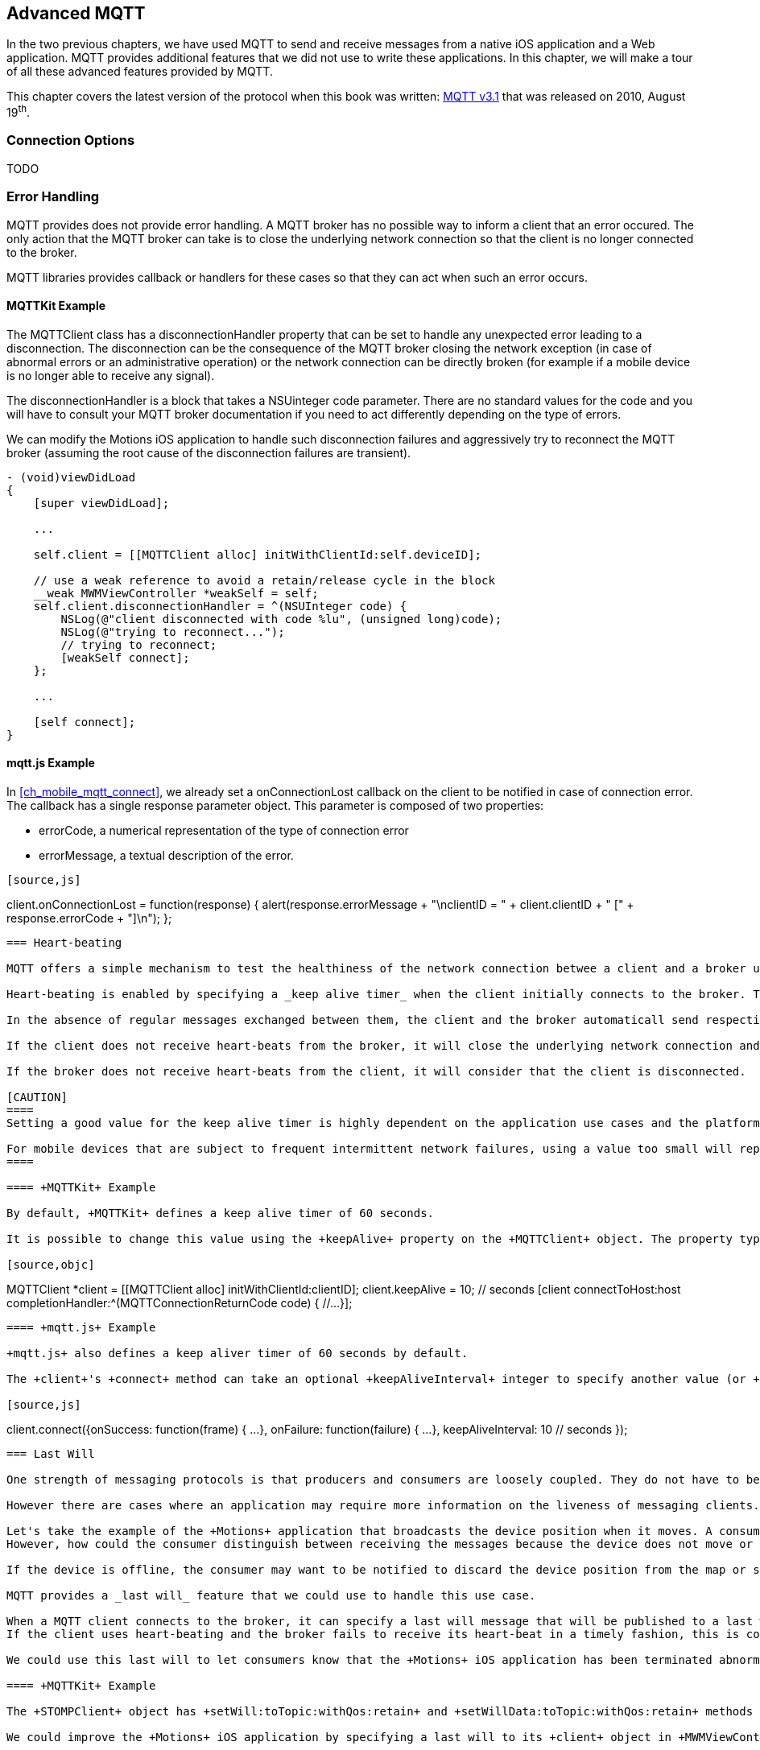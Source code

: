 [[ch_advanced_mqtt]]
== Advanced MQTT

[role="lead"]
In the two previous chapters, we have used MQTT to send and receive messages from a native iOS application and a Web application.
MQTT provides additional features that we did not use to write these applications. In this chapter, we will make a tour of all these advanced features provided by MQTT.

This chapter covers the latest version of the protocol when this book was written:
http://www.ibm.com/developerworks/webservices/library/ws-mqtt/index.html[MQTT v3.1] that was released on 2010, August 19^th^.

=== Connection Options

TODO

=== Error Handling

MQTT provides does not provide error handling. A MQTT broker has no possible way to inform a client that an error occured. The only action that the MQTT broker can take is to close the underlying network connection so that the client is no longer connected to the broker.

MQTT libraries provides callback or handlers for these cases so that they can act when such an error occurs.

==== +MQTTKit+ Example

The +MQTTClient+ class has a +disconnectionHandler+ property that can be set to handle any unexpected error leading to a disconnection. The disconnection can be the consequence of the MQTT broker closing the network exception (in case of abnormal errors or an administrative operation) or the network connection can be directly broken (for example if a mobile device is no longer able to receive any signal).

The +disconnectionHandler+ is a block that takes a +NSUinteger code+ parameter.
There are no standard values for the code and you will have to consult your MQTT broker documentation if you need to act differently depending on the type of errors.

We can modify the +Motions+ iOS application to handle such disconnection failures and aggressively try to reconnect the MQTT broker (assuming the root cause of the disconnection failures are transient).

[source,objc]
----
- (void)viewDidLoad
{
    [super viewDidLoad];

    ...

    self.client = [[MQTTClient alloc] initWithClientId:self.deviceID];

    // use a weak reference to avoid a retain/release cycle in the block
    __weak MWMViewController *weakSelf = self;
    self.client.disconnectionHandler = ^(NSUInteger code) {
        NSLog(@"client disconnected with code %lu", (unsigned long)code);
        NSLog(@"trying to reconnect...");
        // trying to reconnect;
        [weakSelf connect];
    };

    ...

    [self connect];
}
----

==== +mqtt.js+ Example

In <<ch_mobile_mqtt_connect>>, we already set a +onConnectionLost+ callback on the +client+ to be notified in case of connection error. The callback has a single +response+ parameter object. This parameter is composed of two properties:

* +errorCode+, a numerical representation of the type of connection error
* +errorMessage+, a textual description of the error.

[source,js]
----
[source,js]
----
client.onConnectionLost = function(response) {
  alert(response.errorMessage + "\nclientID = " + client.clientID + " [" + response.errorCode + "]\n");
};
----

=== Heart-beating

MQTT offers a simple mechanism to test the healthiness of the network connection betwee a client and a broker using heart-beating.

Heart-beating is enabled by specifying a _keep alive timer_ when the client initially connects to the broker. This timer, measured in seconds, defines the maximum time interval between messages received from a client. It allows the client and broker to detect whether the network connection is broken without waiting for the long TCP/IP timeout. A timer value of +0+ disables heart-beating.

In the absence of regular messages exchanged between them, the client and the broker automaticall send respective heart-beats (+PINGREQ+ for the clien and +PINGRESP+ for the broker) based on the keep alive timer to check the healthiness of the network connection.

If the client does not receive heart-beats from the broker, it will close the underlying network connection and report an error.

If the broker does not receive heart-beats from the client, it will consider that the client is disconnected.

[CAUTION]
====
Setting a good value for the keep alive timer is highly dependent on the application use cases and the platform it runs on.

For mobile devices that are subject to frequent intermittent network failures, using a value too small will report false failures and increase the instability of the application. It will also increase the bandwith and battery usage as heart-beats would have to be sent over the network more frequently.
====

==== +MQTTKit+ Example

By default, +MQTTKit+ defines a keep alive timer of 60 seconds.

It is possible to change this value using the +keepAlive+ property on the +MQTTClient+ object. The property type is a +short+ and its value must be changed prior to calling the client's +connect+ methods to take effect.

[source,objc]
----
MQTTClient *client = [[MQTTClient alloc] initWithClientId:clientID];
client.keepAlive = 10; // seconds
[client connectToHost:host
    completionHandler:^(MQTTConnectionReturnCode code) {
        //...
}];
----

==== +mqtt.js+ Example

+mqtt.js+ also defines a keep aliver timer of 60 seconds by default.

The +client+'s +connect+ method can take an optional +keepAliveInterval+ integer to specify another value (or +0+ to disable heart-beating).

[source,js]
----
client.connect({onSuccess: function(frame) {
    ...
  },
  onFailure: function(failure) {
    ...
  },
  keepAliveInterval: 10 // seconds
});
----

=== Last Will

One strength of messaging protocols is that producers and consumers are loosely coupled. They do not have to be online at the same time to exchange messages. The producer can send a message to a destination and be terminated. The messaging broker will then deliver the message to a consumer when it subscribes to this destination.

However there are cases where an application may require more information on the liveness of messaging clients.

Let's take the example of the +Motions+ application that broadcasts the device position when it moves. A consumer of the device position topic will consume these messages.
However, how could the consumer distinguish between receiving the messages because the device does not move or because the device is offline and has stopped broadcasting its position.

If the device is offline, the consumer may want to be notified to discard the device position from the map or show it differently from other _live_ devices.

MQTT provides a _last will_ feature that we could use to handle this use case.

When a MQTT client connects to the broker, it can specify a last will message that will be published to a last will topic by the broker _on behalf_ of the client in case of unexpected disconnection. If the client disconnects normally, its last will message is not published.
If the client uses heart-beating and the broker fails to receive its heart-beat in a timely fashion, this is considered as an unexpected disconnection and the last will message will be published.

We could use this last will to let consumers know that the +Motions+ iOS application has been terminated abnormally or its device is no longer reachable (in case of network disconnection).

==== +MQTTKit+ Example

The +STOMPClient+ object has +setWill:toTopic:withQos:retain+ and +setWillData:toTopic:withQos:retain+ methods to specify the client's last will. The differences between the two methods is that the first one takes a +NSString+ for the will message payload and the second takes a +NSData+. These methods must be called before the client connects to the MQTT broker to take effect.

We could improve the +Motions+ iOS application by specifying a last will to its +client+ object in +MWMViewController.m+ before it connects.

The last will topic can be any MQTT topic. We will use the +/mwm/lastWill+ topic so that a consumer would have to subscribe to this topic to be notified of any device's abnormal disconnection.
The payload of the last will message is a simple JSON object with a +deviceID+ property.
We will encapsulate the setup of the last will in a +setWill+ method.

[source,objc]
----
- (void)setLastWill
{
    NSString *willTopic = @"/mwm/lastWill";
    NSDictionary *dict = @{ @"deviceID": self.deviceID};
    NSData *willData = [NSJSONSerialization dataWithJSONObject:dict options:0 error:nil];

    [self.client setWillData:willData
                 toTopic:willTopic
                 withQos:ExactlyOnce
                  retain:NO];
}
----

We just need to call this method before connecting to the MQTT broker in +connect+.

[source,objc]
----
- (void)connect
{
    [self setLastWill];
    NSLog(@"Connecting to %@...", kMqttHost);
    [self.client connectToHost:kMqttHost
             completionHandler:^(MQTTConnectionReturnCode code) {
        ...
    }];
}
----

Similarly to regular message, the last will message can specify its QoS and whether it must be retained. Last Will message may be important but infrequent. Using a QoS of exactly-once will ensure that a consumer of the last will topic will not receive false positives on the device's disconnection.
We will also not retain the last will message. If it would be retained, a newly subscribed consumer would receive it and could assume that a device has been disconnecting while it reconnected in the mean time.

Before we configure the web application's own last will, we can first update it to discard data when it receives the last will message from a device.

To achieve this, we need to:

. subscribe to the last will topic +/mwm/lastWill+
. update the subscription callback to handle last will messages

The first step is done in the +onSuccess+ callback passed to +client+'s +connect+ method when we were already subscribing to the devices' motion topics.

[source,js]
----
var lastWillTopic = "/mwm/lastWill";

client.connect({onSuccess: function(frame) {
  // once the client is successfully connected,
  // subscribe to all the motions topics
  client.subscribe("/mwm/+/motion");
  // subscribe to the last will topic too:
  client.subscribe(lastWillTopic);
},
----

The second step requires to modify the +client+'s +onMessageArrived+ callback to check whether the message is coming from the last will topic and discard the device data if that the case. Since the last will message representation is a JSON object, we must first parse it by calling +JSON.parse+ on the message's +payloadString+

[source,js]
----
client.onMessageArrived = function(message) {
  if (message.destinationName === lastWillTopic) {
    var payload = JSON.parse(message.payloadString);
    discard(payload.deviceID);
    return;
  }
  // the rest of the function is unchanged
  ...
};
----

The +discard+ function will delete the data from the +devices+ dictionary and remove the HTML elements that were created to display the device.

[source,js]
----
function discard(deviceID) {
  console.log("discard data for " + deviceID);
  delete devices[deviceID];
  $('#'+ deviceID).remove();
}
----

==== +mqtt.js+ Example

It is also possible to set a client's last will using +mqtt.js+.
The +client+'s +connect+ method can take an optional +willMessage+ object that represents the last will message to send if it disconnects unexpectedly.
The value is a regular MQTT message created by calling +new Messaging.Message+ constructor and specifying its +destinationName+ (the last will topic), and optionally its +qos+ and +retained+ value.

[source,js]
----
var willMessage = new Messaging.Message("Web client " + clientID + " has unexpectedly died");
willMessage.destinationName = "/mwm/lastWill/web";
willMessage.qos = 2; // exactly once
willMessage.retained = false;

// specify the last will when the client connects to the broker
client.connect({onSuccess: function(frame) {
    ...
  },
  onFailure: function(failure) {
    ...
  },
  willMessage: willMessage
});
----

Often, applications may not need to be notified of the last will of another MQTT client. However, we may still want to monitor the unexpected disconnection to be informed of the liveness of the whole system.
If all MQTT clients have configured their last will, we can have a crude monitoring application by subscribing to all their last will topics.

[source,bash]
----
$ mosquitto_sub -h iot.eclipse.org -t /mwm/lastWill/# -v
...
/mwm/lastWill {"deviceID":"C0962483-7DD9-43CC-B1A0-2E7FBFC05060"}
/mwm/lastWill/web Web client 0.90778b769105b876 has unexpectedly died
----

[NOTE]
====
We have subscribed to the wildcard topic +/mwm/lastWill/#+ to receive messages from both +/mwm/lastWill+ (that is used by the +Motions+ iOS application) and any of its child including +/mwmw/lastWill/web+ (that is used by the web application).
====

=== Clean Session

When a MQTT client connects to the broker, it can specify whether the broker must store its state after it disconnects and until it reconnects. The client state that is store includes its subscriptions and any in-flight with a QoS greater or equals to +1+. Messages with a QoS of +0+ (+At Most Once+) are not stored since they are delivered on a best effort basis.

The client uses a "Clean Session" flag for this. If the flag is set, the broker will not store any state and the connection opened by the client will be _clean_. If the flag is not set, the broker will store the client state.

A client with the "Clean Session" flag set will have to subscribe again to consume messages.

A client does not set the "Clean Session" flag will consume memory on the broker side (to store its state) and the broker may also perform administrative operations to remove such state.
Unless there is a strong incentive to use such a client, it is better practice to use a "Clean session" client and subscribes again after it reconnects.

==== +MQTTKit+ Example

By default, MQTT clients created using +MQTTKit+ have the "Clean Session" flag set (their state is not stored by the broker after they disconnect).
It is also possible to change this behaviour by using the +MQTTClient+'s +initWithClientID:cleanSession:+ initializer and passing +NO+ to its +cleanSession+ parameter.

[source,objc]
----
- (void)viewDidLoad
{
    [super viewDidLoad];

    ...

    // do not clean the session in the broker when the client disconnects
    self.client = [[MQTTClient alloc] initWithClientID:self.deviceID
                                          cleanSession:NO];

    ...

    [self connect];
}
----

If the +Motions+ iOS application is modified this way, we can test it by connecting to the broker (so that the broker knows that it must store its state) and closing the application.

While the application is closed, we will modify the +motions.html+ Web application to send an alert message to the device alert topic with a QoS of +1+ (+At Least Once+).

[source,js]
----
function sendAlert(deviceID) {
  var message = new Messaging.Message("red");
  message.destinationName = "/mwm/" + deviceID + "/alert";
  // send the alert with a QoS of at-least-once
  message.qos = 1;
  client.send(message);
}
----

The client will not be available to receive the message so the broker must store it to deliver when the client reconnects.

If we open the +Motions+ iOS application again, the broker will then deliver the message to the client.

==== +mqtt.js+ Example

The clients created by the +mqtt.js+ library also connects by default with the "Clean Session" flag set. It is possible to change this behaviour by adding a +cleanSession+ property set to +false+ in the properties passed to the client's +connect+ method.

[source,js]
----
// specify that the session must not be cleaned when the client connects to the broker
client.connect({onSuccess: function(frame) {
    ...
  },
  onFailure: function(failure) {
    ...
  },
  cleanSession: false
});
----

=== Summary

MQTT is a simple protocol that provides few advanced features. However these features can be handy to solve common issues encountered by messaging applications.

In this chapter, we learn to use:

* Connection Options
* _error handling_ to face unexpected connection issues and eventually reconnect to the broker
* _heart-beating_ to ensure that the network connection between the client and broker is healthy and kill the connection if that is not the case
* _last will_ to let the broker sent a message on behalf of the client in case of unexpected disconnection
* _clean session_ to preserve client state on the broker between connections
